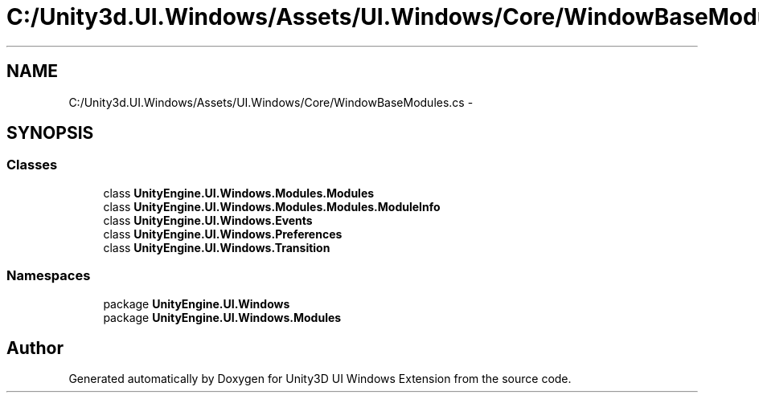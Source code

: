 .TH "C:/Unity3d.UI.Windows/Assets/UI.Windows/Core/WindowBaseModules.cs" 3 "Fri Apr 3 2015" "Version version 0.8a" "Unity3D UI Windows Extension" \" -*- nroff -*-
.ad l
.nh
.SH NAME
C:/Unity3d.UI.Windows/Assets/UI.Windows/Core/WindowBaseModules.cs \- 
.SH SYNOPSIS
.br
.PP
.SS "Classes"

.in +1c
.ti -1c
.RI "class \fBUnityEngine\&.UI\&.Windows\&.Modules\&.Modules\fP"
.br
.ti -1c
.RI "class \fBUnityEngine\&.UI\&.Windows\&.Modules\&.Modules\&.ModuleInfo\fP"
.br
.ti -1c
.RI "class \fBUnityEngine\&.UI\&.Windows\&.Events\fP"
.br
.ti -1c
.RI "class \fBUnityEngine\&.UI\&.Windows\&.Preferences\fP"
.br
.ti -1c
.RI "class \fBUnityEngine\&.UI\&.Windows\&.Transition\fP"
.br
.in -1c
.SS "Namespaces"

.in +1c
.ti -1c
.RI "package \fBUnityEngine\&.UI\&.Windows\fP"
.br
.ti -1c
.RI "package \fBUnityEngine\&.UI\&.Windows\&.Modules\fP"
.br
.in -1c
.SH "Author"
.PP 
Generated automatically by Doxygen for Unity3D UI Windows Extension from the source code\&.
